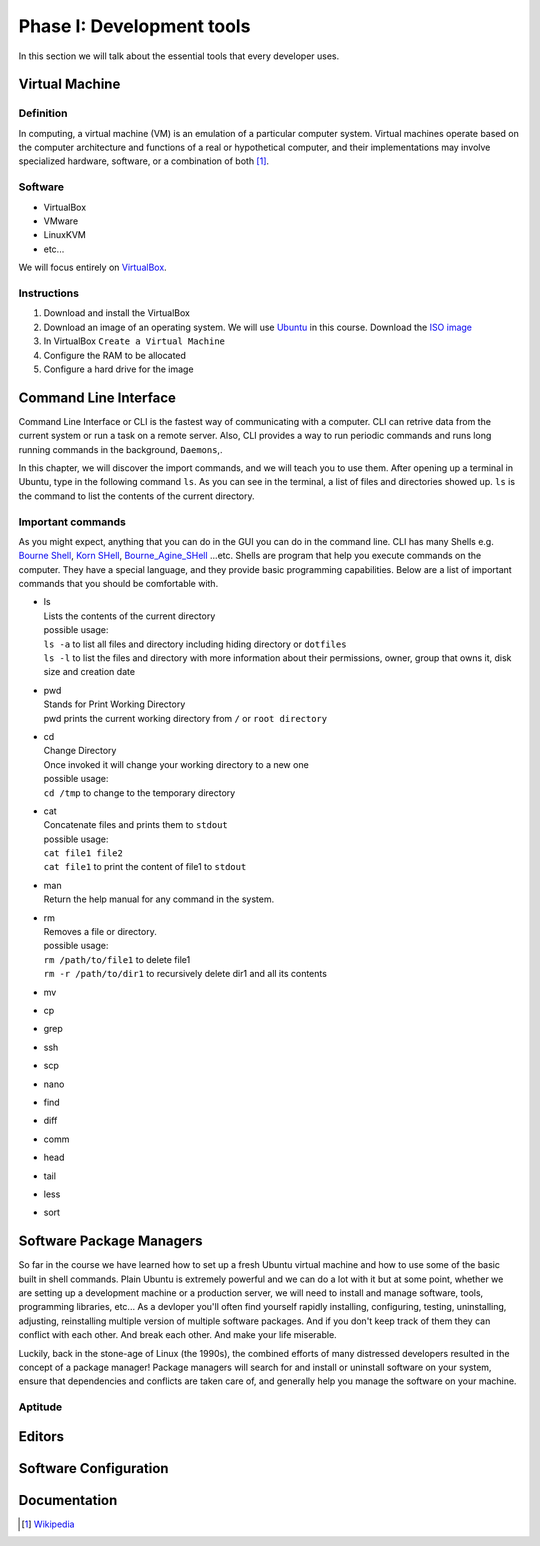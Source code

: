 Phase I: Development tools
==========================
In this section we will talk about the essential tools that every developer uses.

Virtual Machine
---------------

Definition
^^^^^^^^^^
In computing, a virtual machine (VM) is an emulation of a particular
computer system. Virtual machines operate based on the computer architecture
and functions of a real or hypothetical computer, and their implementations
may involve specialized hardware, software, or a combination of both [#w1]_.

Software
^^^^^^^^

- VirtualBox
- VMware
- LinuxKVM
- etc...

We will focus entirely on `VirtualBox <https://www.virtualbox.org/>`_.

Instructions
^^^^^^^^^^^^

#. Download and install the VirtualBox
#. Download an image of an operating system. We will use `Ubuntu <http://www.ubuntu.com/>`_
   in this course. Download the `ISO image <http://www.ubuntu.com/download/desktop/thank-you?country=--&version=14.04.1&architecture=amd64>`_
#. In VirtualBox ``Create a Virtual Machine``
#. Configure the RAM to be allocated
#. Configure a hard drive for the image

Command Line Interface
----------------------
Command Line Interface or CLI is the fastest way of communicating with a
computer. CLI can retrive data from the current system or run a task on a remote
server. Also, CLI provides a way to run periodic commands and runs long running
commands in the background, ``Daemons``,.

In this chapter, we will discover the import commands, and we will teach you to
use them. After opening up a terminal in Ubuntu, type in the following command
``ls``. As you can see in the terminal, a list of files and directories showed
up. ``ls`` is the command to list the contents of the current directory.

Important commands
^^^^^^^^^^^^^^^^^^
As you might expect, anything that you can do in the GUI you can do in the
command line. CLI has many Shells e.g. `Bourne Shell
<http://en.wikipedia.org/wiki/Bourne_shell>`_,
`Korn SHell <http://en.wikipedia.org/wiki/Korn_shell>`_,
`Bourne_Agine_SHell <http://en.wikipedia.org/wiki/Bash_%28Unix_shell%29>`_
...etc. Shells are program that help you execute commands on the computer.
They have a special language, and they provide basic programming capabilities.
Below are a list of important commands that you should be comfortable with.

- | ls
  | Lists the contents of the current directory
  | possible usage:
  | ``ls -a`` to list all files and directory including hiding directory or ``dotfiles``
  | ``ls -l`` to list the files and directory with more information about their permissions, owner, group that owns it, disk size and creation date

- | pwd
  | Stands for Print Working Directory
  | pwd prints the current working directory from ``/`` or ``root directory``

- | cd
  | Change Directory
  | Once invoked it will change your working directory to a new one
  | possible usage:
  | ``cd /tmp`` to change to the temporary directory

- | cat
  | Concatenate files and prints them to ``stdout``
  | possible usage:
  | ``cat file1 file2``
  | ``cat file1`` to print the content of file1 to ``stdout``

- | man
  | Return the help manual for any command in the system.

- | rm
  | Removes a file or directory.
  | possible usage:
  | ``rm /path/to/file1`` to delete file1
  | ``rm -r /path/to/dir1`` to recursively delete dir1 and all its contents

- mv

- cp

- grep

- ssh

- scp

- nano

- find

- diff

- comm

- head

- tail

- less

- sort


Software Package Managers
-------------------------
So far in the course we have learned how to set up a fresh Ubuntu virtual 
machine and how to use some of the basic built in shell commands. Plain Ubuntu 
is extremely powerful and we can do a lot with it but at some point, whether 
we are setting up a development machine or a production server, we will need
to install and manage software, tools, programming libraries, etc...
As a devloper you'll often find yourself rapidly installing, configuring, testing,
uninstalling, adjusting, reinstalling multiple version of multiple software
packages.
And if you don't keep track of them they can conflict with each other. 
And break each other.
And make your life miserable.

Luckily, back in the stone-age of Linux (the 1990s), the combined efforts of many
distressed developers resulted in the concept of a package manager!
Package managers will search for and install or uninstall software on your system, 
ensure that dependencies and conflicts are taken care of, and generally help you
manage the software on your machine.

Aptitude
^^^^^^^^


Editors
-------
.. todo::

Software Configuration
----------------------
.. todo::

Documentation
-------------
.. todo::

.. [#w1] `Wikipedia <http://en.wikipedia.org/wiki/Virtual_machine>`_
